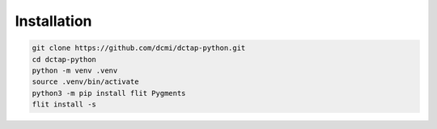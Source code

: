 Installation
------------

.. code-block:: bash

    git clone https://github.com/dcmi/dctap-python.git
    cd dctap-python
    python -m venv .venv
    source .venv/bin/activate
    python3 -m pip install flit Pygments
    flit install -s
